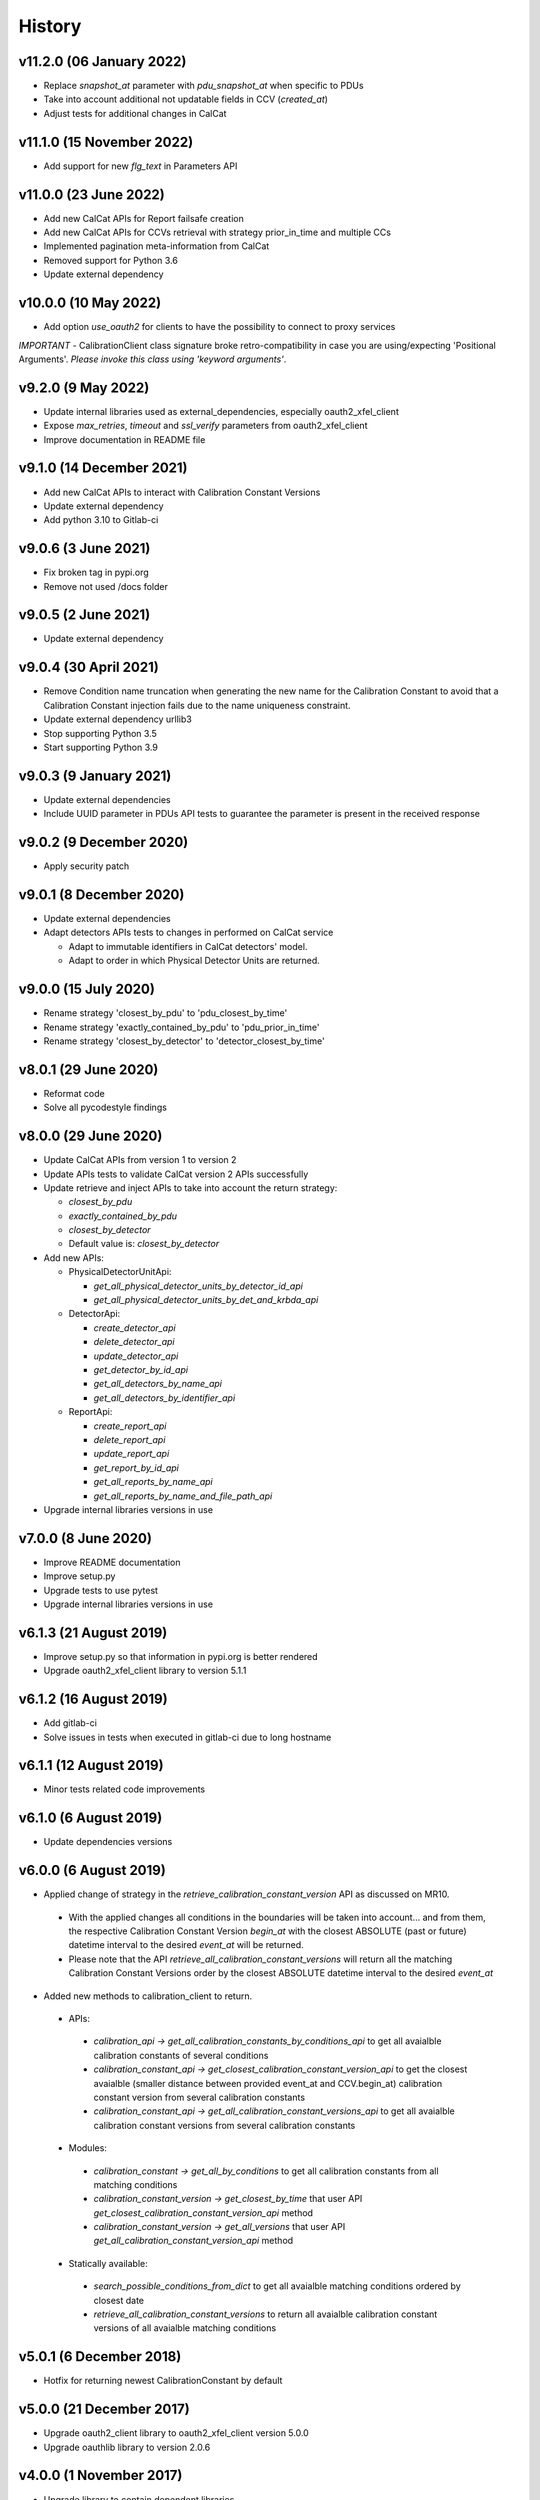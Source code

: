 History
-------
v11.2.0 (06 January 2022)
++++++++++++++++++++++++++
- Replace `snapshot_at` parameter with `pdu_snapshot_at` when specific to PDUs
- Take into account additional not updatable fields in CCV (`created_at`)
- Adjust tests for additional changes in CalCat

v11.1.0 (15 November 2022)
++++++++++++++++++++++++++
- Add support for new `flg_text` in Parameters API

v11.0.0 (23 June 2022)
+++++++++++++++++++++
- Add new CalCat APIs for Report failsafe creation
- Add new CalCat APIs for CCVs retrieval with strategy prior_in_time and multiple CCs
- Implemented pagination meta-information from CalCat
- Removed support for Python 3.6
- Update external dependency

v10.0.0 (10 May 2022)
+++++++++++++++++++++
- Add option `use_oauth2` for clients to have the possibility to connect to proxy services

*IMPORTANT* - CalibrationClient class signature broke retro-compatibility in case you are using/expecting 'Positional Arguments'. *Please invoke this class using 'keyword arguments'*.

v9.2.0 (9 May 2022)
+++++++++++++++++++
- Update internal libraries used as external_dependencies, especially oauth2_xfel_client
- Expose `max_retries`, `timeout` and `ssl_verify` parameters from oauth2_xfel_client
- Improve documentation in README file

v9.1.0 (14 December 2021)
+++++++++++++++++++++++++
- Add new CalCat APIs to interact with Calibration Constant Versions
- Update external dependency
- Add python 3.10 to Gitlab-ci

v9.0.6 (3 June 2021)
++++++++++++++++++++
- Fix broken tag in pypi.org
- Remove not used /docs folder

v9.0.5 (2 June 2021)
++++++++++++++++++++
- Update external dependency

v9.0.4 (30 April 2021)
++++++++++++++++++++++
- Remove Condition name truncation when generating the new name for the Calibration Constant to avoid that a Calibration Constant injection fails due to the name uniqueness constraint.
- Update external dependency urllib3
- Stop supporting Python 3.5
- Start supporting Python 3.9

v9.0.3 (9 January 2021)
+++++++++++++++++++++++
- Update external dependencies
- Include UUID parameter in PDUs API tests to guarantee the parameter is present in the received response

v9.0.2 (9 December 2020)
++++++++++++++++++++++++
- Apply security patch

v9.0.1 (8 December 2020)
++++++++++++++++++++++++
- Update external dependencies
- Adapt detectors APIs tests to changes in performed on CalCat service

  - Adapt to immutable identifiers in CalCat detectors' model.
  - Adapt to order in which Physical Detector Units are returned.

v9.0.0 (15 July 2020)
+++++++++++++++++++++
- Rename strategy 'closest_by_pdu' to 'pdu_closest_by_time'
- Rename strategy 'exactly_contained_by_pdu' to 'pdu_prior_in_time'
- Rename strategy 'closest_by_detector' to 'detector_closest_by_time'

v8.0.1 (29 June 2020)
+++++++++++++++++++++
- Reformat code
- Solve all pycodestyle findings

v8.0.0 (29 June 2020)
+++++++++++++++++++++
- Update CalCat APIs from version 1 to version 2
- Update APIs tests to validate CalCat version 2 APIs successfully
- Update retrieve and inject APIs to take into account the return strategy:

  - `closest_by_pdu`
  - `exactly_contained_by_pdu`
  - `closest_by_detector`
  - Default value is: `closest_by_detector`

- Add new APIs:

  - PhysicalDetectorUnitApi:

    - `get_all_physical_detector_units_by_detector_id_api`
    - `get_all_physical_detector_units_by_det_and_krbda_api`

  - DetectorApi:

    - `create_detector_api`
    - `delete_detector_api`
    - `update_detector_api`
    - `get_detector_by_id_api`
    - `get_all_detectors_by_name_api`
    - `get_all_detectors_by_identifier_api`

  - ReportApi:
  
    - `create_report_api`
    - `delete_report_api`
    - `update_report_api`
    - `get_report_by_id_api`
    - `get_all_reports_by_name_api`
    - `get_all_reports_by_name_and_file_path_api`
- Upgrade internal libraries versions in use

v7.0.0 (8 June 2020)
++++++++++++++++++++
- Improve README documentation
- Improve setup.py
- Upgrade tests to use pytest
- Upgrade internal libraries versions in use

v6.1.3 (21 August 2019)
+++++++++++++++++++++++
- Improve setup.py so that information in pypi.org is better rendered
- Upgrade oauth2_xfel_client library to version 5.1.1

v6.1.2 (16 August 2019)
+++++++++++++++++++++++
- Add gitlab-ci
- Solve issues in tests when executed in gitlab-ci due to long hostname

v6.1.1 (12 August 2019)
+++++++++++++++++++++++
- Minor tests related code improvements

v6.1.0 (6 August 2019)
++++++++++++++++++++++
- Update dependencies versions

v6.0.0 (6 August 2019)
++++++++++++++++++++++
- Applied change of strategy in the `retrieve_calibration_constant_version` API as discussed on MR10.

 - With the applied changes all conditions in the boundaries will be taken into account... and from them, the respective Calibration Constant Version `begin_at` with the closest ABSOLUTE (past or future) datetime interval to the desired `event_at` will be returned.
 - Please note that the API `retrieve_all_calibration_constant_versions` will return all the matching Calibration Constant Versions order by the closest ABSOLUTE datetime interval to the desired `event_at`

- Added new methods to calibration_client to return.

 - APIs:

  - `calibration_api -> get_all_calibration_constants_by_conditions_api` to get all avaialble calibration constants of several conditions
  - `calibration_constant_api -> get_closest_calibration_constant_version_api` to get the closest avaialble (smaller distance between provided event_at and CCV.begin_at) calibration constant version from several calibration constants
  - `calibration_constant_api -> get_all_calibration_constant_versions_api` to get all avaialble calibration constant versions from several calibration constants

 - Modules:

  - `calibration_constant -> get_all_by_conditions` to get all calibration constants from all matching conditions
  - `calibration_constant_version -> get_closest_by_time` that user API `get_closest_calibration_constant_version_api` method
  - `calibration_constant_version -> get_all_versions` that user API `get_all_calibration_constant_version_api` method

 - Statically available:

  - `search_possible_conditions_from_dict` to get all avaialble matching conditions ordered by closest date
  - `retrieve_all_calibration_constant_versions` to return all avaialble calibration constant versions of all avaialble matching conditions

v5.0.1 (6 December 2018)
++++++++++++++++++++++++
- Hotfix for returning newest CalibrationConstant by default

v5.0.0 (21 December 2017)
+++++++++++++++++++++++++
- Upgrade oauth2_client library to oauth2_xfel_client version 5.0.0
- Upgrade oauthlib library to version 2.0.6

v4.0.0 (1 November 2017)
++++++++++++++++++++++++
- Upgrade library to contain dependent libraries
- Update dependencies versions in use
- Update descriptions

v3.0.0 (7 March 2017)
+++++++++++++++++++++
- Separate this Python library from the KaraboDevices code.
- Clean code and remove all references to Karabo.
- Set up new project under ITDM group in Gitlab.

v2.0.0 (4 November 2016)
++++++++++++++++++++++++
- Update library dependencies
- Integrate this library with Karabo 2.0

v1.0.0 (4 December 2015)
++++++++++++++++++++++++
- First official release

v0.0.1 (20 June 2015)
+++++++++++++++++++++
- Initial code
